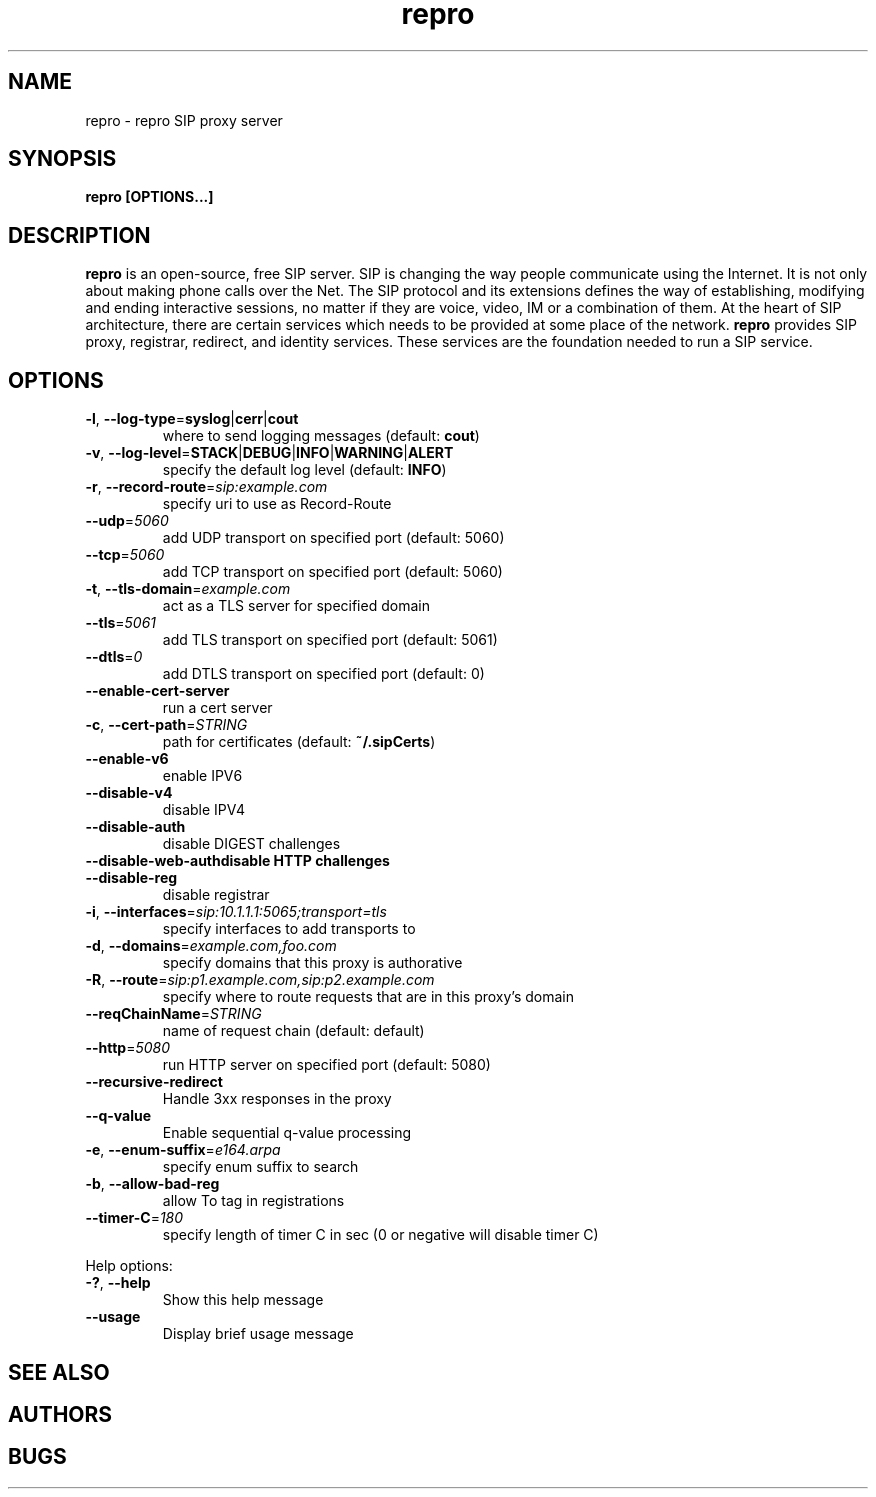 .TH repro 8 "February 2006"
.\" ====================================================================
.\" The Vovida Software License, Version 1.0 
.\" 
.\" Copyright (c) 2000 Vovida Networks, Inc.  All rights reserved.
.\" 
.\" Redistribution and use in source and binary forms, with or without
.\" modification, are permitted provided that the following conditions
.\" are met:
.\" 
.\" 1. Redistributions of source code must retain the above copyright
.\"    notice, this list of conditions and the following disclaimer.
.\" 
.\" 2. Redistributions in binary form must reproduce the above copyright
.\"    notice, this list of conditions and the following disclaimer in
.\"    the documentation and/or other materials provided with the
.\"    distribution.
.\" 
.\" 3. The names "VOCAL", "Vovida Open Communication Application Library",
.\"    and "Vovida Open Communication Application Library (VOCAL)" must
.\"    not be used to endorse or promote products derived from this
.\"    software without prior written permission. For written
.\"    permission, please contact vocal@vovida.org.
.\"
.\" 4. Products derived from this software may not be called "VOCAL", nor
.\"    may "VOCAL" appear in their name, without prior written
.\"    permission of Vovida Networks, Inc.
.\" 
.\" THIS SOFTWARE IS PROVIDED "AS IS" AND ANY EXPRESSED OR IMPLIED
.\" WARRANTIES, INCLUDING, BUT NOT LIMITED TO, THE IMPLIED WARRANTIES
.\" OF MERCHANTABILITY, FITNESS FOR A PARTICULAR PURPOSE, TITLE AND
.\" NON-INFRINGEMENT ARE DISCLAIMED.  IN NO EVENT SHALL VOVIDA
.\" NETWORKS, INC. OR ITS CONTRIBUTORS BE LIABLE FOR ANY DIRECT DAMAGES
.\" IN EXCESS OF $1,000, NOR FOR ANY INDIRECT, INCIDENTAL, SPECIAL,
.\" EXEMPLARY, OR CONSEQUENTIAL DAMAGES (INCLUDING, BUT NOT LIMITED TO,
.\" PROCUREMENT OF SUBSTITUTE GOODS OR SERVICES; LOSS OF USE, DATA, OR
.\" PROFITS; OR BUSINESS INTERRUPTION) HOWEVER CAUSED AND ON ANY THEORY
.\" OF LIABILITY, WHETHER IN CONTRACT, STRICT LIABILITY, OR TORT
.\" (INCLUDING NEGLIGENCE OR OTHERWISE) ARISING IN ANY WAY OUT OF THE
.\" USE OF THIS SOFTWARE, EVEN IF ADVISED OF THE POSSIBILITY OF SUCH
.\" DAMAGE.
.\" 
.\" ====================================================================
.\" 
.\" This software consists of voluntary contributions made by Vovida
.\" Networks, Inc. and many individuals on behalf of Vovida Networks,
.\" Inc.  For more information on Vovida Networks, Inc., please see
.\" <http://www.vovida.org/>.
.\"
.\"
.SH NAME
repro \- repro SIP proxy server
.SH SYNOPSIS
.B
repro [OPTIONS...]

.SH DESCRIPTION
.B repro
is an open-source, free SIP server. SIP is changing the way people communicate
using the Internet. It is not only about making phone calls over the Net. The
SIP protocol and its extensions defines the way of establishing, modifying and
ending interactive sessions, no matter if they are voice, video, IM or a
combination of them. At the heart of SIP architecture, there are certain
services which needs to be provided at some place of the network.
.B repro
provides SIP proxy, registrar, redirect, and identity services. These services
are the foundation needed to run a SIP service.

.SH OPTIONS
.TP
\fB\-l\fR, \fB\-\-log\-type\fR=\fBsyslog\fR|\fBcerr\fR|\fBcout\fR
where to send logging messages (default: \fBcout\fR)
.TP
\fB\-v\fR, \fB\-\-log\-level\fR=\fBSTACK\fR|\fBDEBUG\fR|\fBINFO\fR|\fBWARNING\fR|\fBALERT\fR
specify the default log level (default: \fBINFO\fR)
.TP
\fB\-r\fR, \fB\-\-record\-route\fR=\fIsip:example.com\fR
specify uri to use as Record-Route
.TP
\fB\-\-udp\fR=\fI5060\fR
add UDP transport on specified port (default: 5060)
.TP
\fB\-\-tcp\fR=\fI5060\fR
add TCP transport on specified port (default: 5060)
.TP
\fB\-t\fR, \fB\-\-tls\-domain\fR=\fIexample.com\fR
act as a TLS server for specified domain
.TP
\fB\-\-tls\fR=\fI5061\fR
add TLS transport on specified port (default: 5061)
.TP
\fB\-\-dtls\fR=\fI0\fR
add DTLS transport on specified port (default: 0)
.TP
\fB\-\-enable\-cert\-server
run a cert server
.TP
\fB\-c\fR, \fB\-\-cert\-path\fR=\fISTRING\fR
path for certificates (default: \fB~/.sipCerts\fR)
.TP
\fB\-\-enable\-v6\fR
enable IPV6
.TP
\fB\-\-disable\-v4\fR
disable IPV4
.TP
\fB\-\-disable\-auth\fR
disable DIGEST challenges
.TP
\fB\-\-disable\-web\-auth\R
disable HTTP challenges
.TP
\fB\-\-disable\-reg\fR
disable registrar
.TP
\fB\-i\fR, \fB\-\-interfaces\fR=\fIsip:10.1.1.1:5065;transport=tls\fR
specify interfaces to add transports to
.TP
\fB\-d\fR, \fB\-\-domains\fR=\fIexample.com,foo.com\fR
specify domains that this proxy is authorative
.TP
\fB\-R\fR, \fB\-\-route\fR=\fIsip:p1.example.com,sip:p2.example.com\fR
specify where to route requests that are in this proxy's domain
.TP
\fB\-\-reqChainName\fR=\fISTRING\fR
name of request chain (default: default)
.TP
\fB\-\-http\fR=\fI5080\fR
run HTTP server on specified port (default: 5080)
.TP
\fB\-\-recursive\-redirect\fR
Handle 3xx responses in the proxy
.TP
\fB\-\-q\-value\fR
Enable sequential q-value processing
.TP
\fB\-e\fR, \fB\-\-enum\-suffix\fR=\fIe164.arpa\fR
specify enum suffix to search
.TP
\fB\-b\fR, \fB\-\-allow\-bad\-reg\fR
allow To tag in registrations
.TP
\fB\-\-timer\-C\fR=\fI180\fR
specify length of timer C in sec (0 or negative will disable timer C)
.PP
Help options:
.TP
\fB\-?\fR, \fB\-\-help\fR
Show this help message
.TP
\fB\-\-usage
Display brief usage message

.SH SEE ALSO

.SH AUTHORS

.SH BUGS


